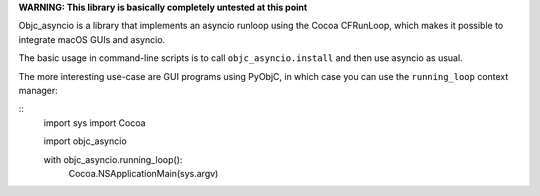 **WARNING: This library is basically completely untested at this point**

Objc_asyncio is a library that implements an
asyncio runloop using the Cocoa CFRunLoop, which makes
it possible to integrate macOS GUIs and asyncio.

The basic usage in command-line scripts is to
call ``objc_asyncio.install`` and then use asyncio
as usual.

The more interesting use-case are GUI programs using
PyObjC, in which case you can use the ``running_loop``
context manager:

::
    import sys
    import Cocoa

    import objc_asyncio

    with objc_asyncio.running_loop():
        Cocoa.NSApplicationMain(sys.argv)
